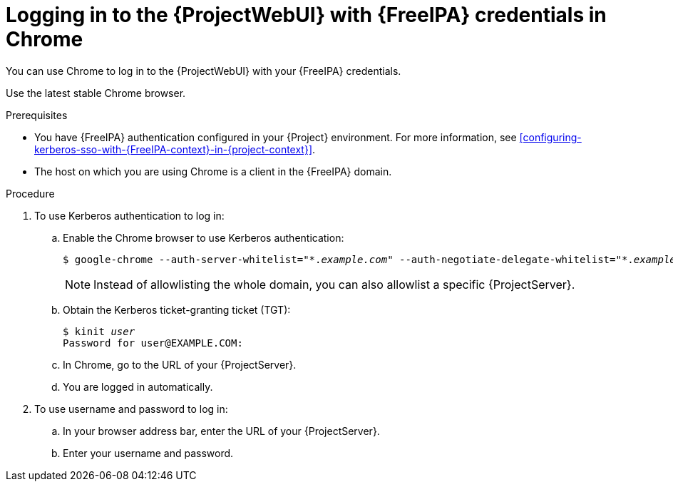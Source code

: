 :_mod-docs-content-type: PROCEDURE

[id="logging-in-to-the-webui-with-{FreeIPA-context}-credentials-in-chrome"]
= Logging in to the {ProjectWebUI} with {FreeIPA} credentials in Chrome

[role="_abstract"]
You can use Chrome to log in to the {ProjectWebUI} with your {FreeIPA} credentials.

Use the latest stable Chrome browser.

.Prerequisites
* You have {FreeIPA} authentication configured in your {Project} environment.
For more information, see xref:configuring-kerberos-sso-with-{FreeIPA-context}-in-{project-context}[].
* The host on which you are using Chrome is a client in the {FreeIPA} domain.

.Procedure
. To use Kerberos authentication to log in:
.. Enable the Chrome browser to use Kerberos authentication:
+
[options="nowrap", subs="+quotes,verbatim,attributes"]
----
$ google-chrome --auth-server-whitelist="\*._example.com_" --auth-negotiate-delegate-whitelist="*._example.com_"
----
+
[NOTE]
====
Instead of allowlisting the whole domain, you can also allowlist a specific {ProjectServer}.
====
.. Obtain the Kerberos ticket-granting ticket (TGT):
+
[options="nowrap", subs="+quotes,verbatim,attributes"]
----
$ kinit _user_
Password for user@EXAMPLE.COM:
----
.. In Chrome, go to the URL of your {ProjectServer}.
.. You are logged in automatically.
. To use username and password to log in:
.. In your browser address bar, enter the URL of your {ProjectServer}.
.. Enter your username and password.
